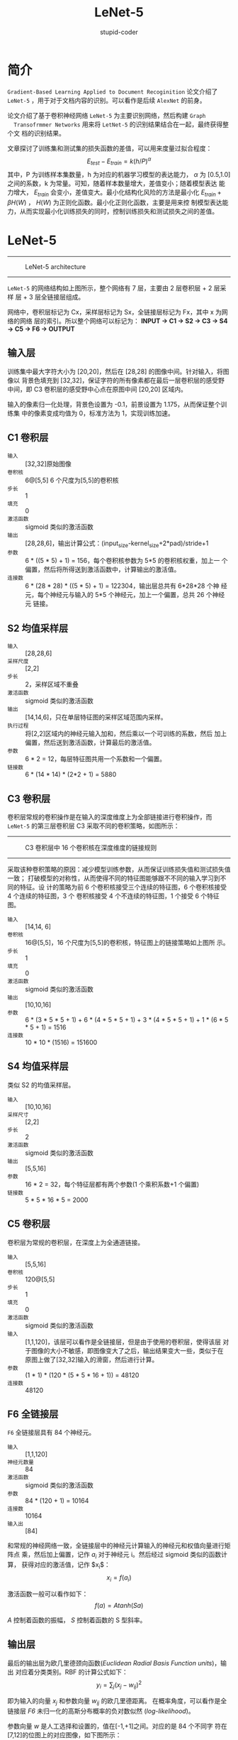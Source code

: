 #+TITLE: LeNet-5
#+AUTHOR: stupid-coder
#+EMAIL: stupid_coder@163.com
#+OPTIONS: num:nil H:2
#+STARTUP: indent
#+INDEX: LeNet

* 简介
  =Gradient-Based Learning Applied to Document Recoginition= 论文介绍了 =LeNet-5=
  ，用于对于文档内容的识别。可以看作是后续 =AlexNet= 的前身。

  论文介绍了基于卷积神经网络 =LeNet-5= 为主要识别网络，然后构建 =Graph
  Transofrmmer Networks= 用来将 =LetNet-5= 的识别结果结合在一起，最终获得整个文
  档的识别结果。

  文章探讨了训练集和测试集的损失函数的差值，可以用来度量过拟合程度：
  $$
  E_{test} - E_{train} = k(h/P)^{\alpha}
  $$
  其中，P 为训练样本集数量，h 为对应的机器学习模型的表达能力， $\alpha$ 为
  [0.5,1.0] 之间的系数，k 为常量。可知，随着样本数量增大，差值变小；随着模型表达
  能力增大， $E_{train}$ 会变小，差值变大。最小化结构化风险的方法是最小化
  $E_{train}+\beta H(W)$ ， $H(W)$ 为正则化函数。最小化正则化函数，主要是用来控
  制模型表达能力，从而实现最小化训练损失的同时，控制训练损失和测试损失之间的差值。


* LeNet-5

  -----
  #+BEGIN_CENTER
  #+CAPTION: LeNet-5 architecture
  [[file:assets/LeNet-5.jpg]]
  #+END_CENTER
  -----

  =LeNet-5= 的网络结构如上图所示，整个网络有 7 层，主要由 2 层卷积层 + 2 层采样
  层 + 3 层全链接层组成。

  网络中，卷积层标记为 Cx，采样层标记为 Sx，全链接层标记为 Fx，其中 x 为网络的网络
  层的索引。所以整个网络可以标记为： 
  *INPUT -> C1 -> S2 -> C3 -> S4 -> C5 -> F6 -> OUTPUT*

** 输入层
   训练集中最大字符大小为 [20,20]，然后在 [28,28] 的图像中间。针对输入，将图像以
   背景色填充到 [32,32]，保证字符的所有像素都在最后一层卷积层的感受野中间，即 C3
   卷积层的感受野中心点在原图中间 [20,20] 区域内。

   输入的像素归一化处理，背景色设置为 -0.1，前景设置为 1.175，从而保证整个训练集
   中的像素变成均值为 0，标准方法为 1，实现训练加速。

** C1 卷积层
   + =输入= :: [32,32]原始图像
   + =卷积核= :: 6@[5,5] 6 个尺度为[5,5]的卷积核
   + =步长= :: 1
   + =填充= :: 0
   + =激活函数= :: sigmoid 类似的激活函数
   + =输出= :: [28,28,6]，输出计算公式：(input_size-kernel_size+2*pad)/stride+1
   + =参数= :: 6 * ((5 * 5) + 1) = 156，每个卷积核参数为 5*5 的卷积核权重，加上一
             个偏置，然后将所得送到激活函数中，计算输出的激活值。
   + =连接数= :: 6 * (28 * 28) * ((5 * 5) + 1) = 122304，输出层总共有 6*28*28 个神
              经元，每个神经元与输入的 5*5 个神经元，加上一个偏置，总共 26 个神经元
              链接。
           
** S2 均值采样层
   + =输入= :: [28,28,6] 
   + =采样尺度= :: [2,2]
   + =步长= :: 2，采样区域不重叠
   + =激活函数= :: sigmoid 类似的激活函数
   + =输出= :: [14,14,6]，只在单层特征图的采样区域范围内采样。
   + =执行过程= :: 将[2,2]区域内的神经元输入加和，然后乘以一个可训练的系数，然后
               加上偏置，然后送到激活函数，计算最后的激活值。
   + =参数= :: 6 * 2 = 12，每层特征图共用一个系数和一个偏置。
   + =链接数= :: 6 * (14 * 14) * (2*2 + 1) = 5880

** C3 卷积层
   卷积层常规的卷积操作是在输入的深度维度上为全部链接进行卷积操作，而 =LeNet-5=
   的第三层卷积层 C3 采取不同的卷积策略，如图所示：
   -----
   #+BEGIN_CENTER
   #+CAPTION: C3 卷积层中 16 个卷积核在深度维度的链接规则
   [[file:assets/c3.png]]
   #+END_CENTER
   -----

   采取该种卷积策略的原因：减少模型训练参数，从而保证训练损失值和测试损失值一致；
   打破模型的对称性，从而使得不同的特征图能够跟不不同的输入学习到不同的特征。设
   计的策略为前 6 个卷积核接受三个连续的特征图，6 个卷积核接受 4 个连续的特征图，3 个
   卷积核接受 4 个不连续的特征图，1 个接受 6 个特征图。
  
   + =输入= :: [14,14, 6]
   + =卷积核= :: 16@[5,5]，16 个尺度为[5,5]的卷积核，特征图上的链接策略如上图所
              示。
   + =步长= :: 1
   + =填充= :: 0
   + =激活函数= :: sigmoid 类似的激活函数
   + =输出= :: [10,10,16]
   + =参数= :: 6 * (3 * 5 * 5 + 1) + 6 * (4 * 5 * 5 + 1) + 3 * (4 * 5  *
             5 + 1) + 1 * (6 * 5 * 5 + 1) = 1516
   + =连接数= :: 10 * 10 * (1516) = 151600

** S4 均值采样层
   类似 S2 的均值采样层。
   + =输入= :: [10,10,16]
   + =采样尺寸= :: [2,2]
   + =步长= :: 2
   + =激活函数= :: sigmoid 类似的激活函数
   + =输出= :: [5,5,16]
   + =参数= :: 16 * 2 = 32，每个特征层都有两个参数(1 个乘积系数+1 个偏置)
   + =链接数= :: 5 * 5 * 16 * 5 = 2000
              
** C5  卷积层
   卷积层为常规的卷积层，在深度上为全通道链接。
   
   + =输入= :: [5,5,16]
   + =卷积核= :: 120@[5,5]
   + =步长= :: 1
   + =填充= :: 0
   + =激活函数= :: sigmoid 类似的激活函数
   + =输入= :: [1,1,120]，该层可以看作是全链接层，但是由于使用的卷积层，使得该层
             对于图像的大小不敏感，即图像变大了之后，输出结果变大一些，类似于在
             原图上做了[32,32]输入的滑窗，然后进行计算。
   + =参数= :: (1 * 1) * (120 * (5 * 5 * 16 + 1)) = 48120
   + =连接数= :: 48120

** F6 全链接层
   =F6= 全链接层具有 84 个神经元。

   + =输入= :: [1,1,120]
   + =神经元数量= :: 84
   + =激活函数= :: sigmoid 类似的激活函数
   + =参数= :: 84 * (120 + 1)  = 10164
   + =连接数= :: 10164
   + =输入出= :: [84]


   和常规的神经网络一致，全链接层中的神经元计算输入的神经元和权值向量进行矩阵点
   乘，然后加上偏置，记作 $a_{i}$ 对于神经元 i。然后经过 sigmoid 类似的函数计算，
   获得对应的激活值，记作 $x_{i}$：
   $$
   x_{i} =\mathit{f}(a_{i})
   $$

   激活函数一般可以看作如下：
   $$
   \mathit{f}(a) = Atanh(Sa)
   $$

   $A$ 控制着函数的振幅， $S$ 控制着函数的 S 型斜率。

** 输出层
   最后的输出层为欧几里德颈向函数(/Euclidean Radial Basis Function units/)，输出
   对应着分类类别。RBF 的计算公式如下：
   $$
   \mathit{y}_{i} = \sum_{j}(\mathit{x}_{j}-\mathit{w}_{ij})^2
   $$

   即为输入的向量 $\mathit{x}_{j}$ 和参数向量 $\mathit{w}_{ij}$ 的欧几里德距离。
   在概率角度，可以看作是全链接层 /F6/ 未归一化的高斯分布概率的负对数似然
   (/log-likelihood/)。

   参数向量 $\mathit{w}$ 是人工选择和设置的，值在[-1,+1]之间。对应的是 84 个不同字
   符在[7,12]的位图上的对应图像，如下图所示：
   -----
   #+BEGIN_CENTER
   #+CAPTION: RBF
   [[file:assets/rbf.png]]
   #+END_CENTER
   -----

   采取这种输出的编码方式的原因在于：首先，在识别字符的时候，有很多字符的图像较为相似。
   例如，数字 1、小写字符 l、方括号等。输出的结果应该也接近。虽然对于单个字符的
   数别没有独热编码效果好(/one-hot/)，但是对于多字符识别，这种编码跟着一个语言模
   型进行后处理效果要好于独热编码方式；其次，独热编码在分类目标较多的时候效果较
   差，因为独热编码的时候大部分输出应该都为 0，但是在输出层的激活函数为 sigmoid 函
   数时候不容易使得大部分输出为 0。再次，RBF 函数较容易实现拒绝识别。

   RBF 的值在[-1,+1]之间，可以保证 sigmoid 类似的函数在振幅大于 1 的时候，使得不会出
   现饱和状态。

** Loss 函数
   $$
   E(W) = \frac{1}{P}\sum_{p=1}^{P}{y_{D^p}(Z^{p},W)}
   $$
   
   $y_{D^p}$ 为第 D_{p} 的 RBF 单元输出，为样本 $Z^{p}$ 对应的分类。
   
   上述的损失函数具有 2 个方面不足：
   + 如果 RBF 层的参数向量变成可以学习的参数向量，那么只需要 RBF 的参数向量都想等，
     然后 FC6 的输出状态保持和 RBF 的参数向量相等，那么不管输入是什么，都可以保
     证上述的损失函数变成 0。所以需要保证 RBF 参数向量不变，从而规避上述问题。
   + 损失函数只考虑正确类别的，没有引入竞争。即使得正确的类别的 RBF 距离变小，其他
     类别的 RBF 距离变大。可以对错误类别也引入惩罚项，使得不正确的 RBF 距离增大。
     \begin{equation}
     E(W) =
     \frac{1}{P}\sum_{p=1}^{P}(y_{D^p}(Z^{p},W)+log(e^{-constant}+\sum_{i}e^{-y_{i}(Z^p,W)}))
     \end{equation}
     第二项为错误分类的惩罚项。

   
